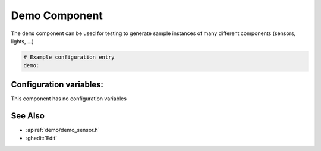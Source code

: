 Demo Component
==============

.. seo::
    :description: Instructions for setting up the demo component in ESPHome
    :image: description.svg

The ``demo`` component can be used for testing to generate sample instances of many
different components (sensors, lights, ...)

.. figure:: images/demo-ui.png
    :align: center
    :width: 70.0%

.. code-block:: yaml

    # Example configuration entry
    demo:

Configuration variables:
------------------------

This component has no configuration variables

See Also
--------

- :apiref:`demo/demo_sensor.h`
- :ghedit:`Edit`
